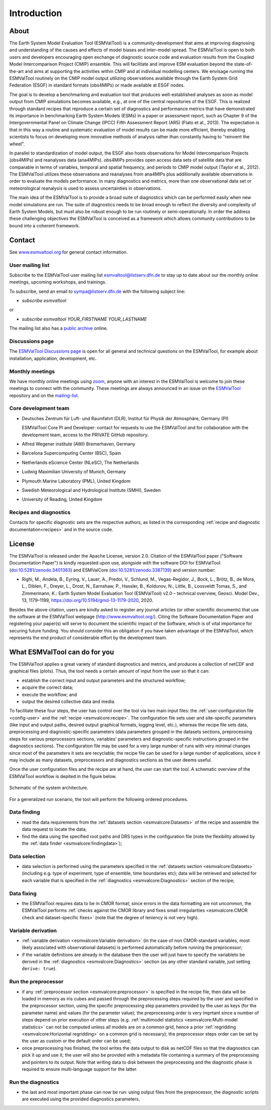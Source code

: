 Introduction
************

About
=====

The Earth System Model Evaluation Tool (ESMValTool) is a
community-development that aims at improving diagnosing and
understanding of the causes and effects of model biases and inter-model
spread. The ESMValTool is open to both users and developers encouraging
open exchange of diagnostic source code and evaluation results from the
Coupled Model Intercomparison Project (CMIP) ensemble. This will
facilitate and improve ESM evaluation beyond the state-of-the-art and
aims at supporting the activities within CMIP and at individual
modelling centers. We envisage running the ESMValTool routinely on the
CMIP model output utilizing observations available through the Earth
System Grid Federation (ESGF) in standard formats (obs4MIPs) or made
available at ESGF nodes.

The goal is to develop a benchmarking and evaluation tool that produces
well-established analyses as soon as model output from CMIP simulations
becomes available, e.g., at one of the central repositories of the ESGF.
This is realized through standard recipes that reproduce a certain set
of diagnostics and performance metrics that have demonstrated its
importance in benchmarking Earth System Models (ESMs) in a paper or
assessment report, such as Chapter 9 of the Intergovernmental Panel on
Climate Change (IPCC) Fifth Assessment Report (AR5) (Flato et al.,
2013). The expectation is that in this way a routine and systematic
evaluation of model results can be made more efficient, thereby enabling
scientists to focus on developing more innovative methods of analysis
rather than constantly having to "reinvent the wheel".

In parallel to standardization of model output, the ESGF also hosts
observations for Model Intercomparison Projects (obs4MIPs) and
reanalyses data (ana4MIPs). obs4MIPs provides open access data sets of
satellite data that are comparable in terms of variables, temporal and
spatial frequency, and periods to CMIP model output (Taylor et al.,
2012). The ESMValTool utilizes these observations and reanalyses from
ana4MIPs plus additionally available observations in order to evaluate
the models performance. In many diagnostics and metrics, more than one
observational data set or meteorological reanalysis is used to assess
uncertainties in observations.

The main idea of the ESMValTool is to provide a broad suite of
diagnostics which can be performed easily when new model simulations are
run. The suite of diagnostics needs to be broad enough to reflect the
diversity and complexity of Earth System Models, but must also be robust
enough to be run routinely or semi-operationally. In order the address
these challenging objectives the ESMValTool is conceived as a framework
which allows community contributions to be bound into a coherent
framework.

.. _contact:

Contact
=======

See `www.esmvaltool.org <https://www.esmvaltool.org>`_ for general contact information.

.. _mailing-list:

User mailing list
-----------------

Subscribe to the ESMValTool user mailing list
`esmvaltool@listserv.dfn.de <mailto:esmvaltool@listserv.dfn.de>`__
to stay up to date about our the monthly online meetings, upcoming workshops, and trainings.

To subscribe, send an email to
`sympa@listserv.dfn.de <mailto:sympa@listserv.dfn.de?subject=subscribe%20esmvaltool>`_
with the following subject line:

-  *subscribe esmvaltool*

or

-  *subscribe esmvaltool YOUR_FIRSTNAME YOUR_LASTNAME*

The mailing list also has a `public archive <https://www.listserv.dfn.de/sympa/arc/esmvaltool>`_ online.

.. _discussions_page:

Discussions page
----------------

The `ESMValTool Discussions page <https://github.com/ESMValGroup/ESMValTool/discussions>`__
is open for all general and technical questions on the ESMValTool, for example about installation, application, development, etc.

.. _core-team:

Monthly meetings
----------------

We have monthly online meetings using `zoom <https://zoom.us/>`__, anyone with
an interest in the ESMValTool is welcome to join these meetings to connect with
the community.
These meetings are always announced in an issue
on the `ESMValTool <https://github.com/ESMValGroup/ESMValTool/issues>`_
repository and on the mailing-list_.

Core development team
---------------------

-  Deutsches Zentrum für Luft- und Raumfahrt (DLR), Institut für Physik
   der Atmosphäre, Germany (PI)

   ESMValTool Core PI and Developer: contact for requests to use the
   ESMValTool and for collaboration with the development team, access to
   the PRIVATE GitHub repository.

-  Alfred Wegener institute (AWI) Bremerhaven, Germany
-  Barcelona Supercomputing Center (BSC), Spain
-  Netherlands eScience Center (NLeSC), The Netherlands
-  Ludwig Maximilian University of Munich, Germany
-  Plymouth Marine Laboratory (PML), United Kingdom
-  Swedish Meteorological and Hydrological Institute (SMHI), Sweden
-  University of Reading, United Kingdom

Recipes and diagnostics
-----------------------

Contacts for specific diagnostic sets are the respective authors, as
listed in the corresponding :ref:`recipe and diagnostic documentation<recipes>`
and in the source code.


License
=======

The ESMValTool is released under the Apache License, version 2.0.
Citation of the ESMValTool paper ("Software Documentation Paper") is
kindly requested upon use, alongside with the software DOI for
ESMValTool
(`doi:10.5281/zenodo.3401363 <https://doi.org/10.5281/zenodo.3401363>`__)
and ESMValCore
(`doi:10.5281/zenodo.3387139 <https://doi.org/10.5281/zenodo.3387139>`__)
and version number:

-  Righi, M., Andela, B., Eyring, V., Lauer, A., Predoi, V., Schlund,
   M., Vegas-Regidor, J., Bock, L., Brötz, B., de Mora, L., Diblen, F.,
   Dreyer, L., Drost, N., Earnshaw, P., Hassler, B., Koldunov, N.,
   Little, B., Loosveldt Tomas, S., and Zimmermann, K.: Earth System
   Model Evaluation Tool (ESMValTool) v2.0 – technical overview, Geosci.
   Model Dev., 13, 1179–1199, https://doi.org/10.5194/gmd-13-1179-2020,
   2020.

Besides the above citation, users are kindly asked to register any
journal articles (or other scientific documents) that use the software
at the ESMValTool webpage (http://www.esmvaltool.org/). Citing the
Software Documentation Paper and registering your paper(s) will serve to
document the scientific impact of the Software, which is of vital
importance for securing future funding. You should consider this an
obligation if you have taken advantage of the ESMValTool, which
represents the end product of considerable effort by the development
team.

What ESMValTool can do for you
==============================

The ESMValTool applies a great variety of standard diagnostics and
metrics, and produces a collection of netCDF and graphical files
(plots). Thus, the tool needs a certain amount of input from the user so
that it can:

-  establish the correct input and output parameters and the structured
   workflow;
-  acquire the correct data;
-  execute the workflow; and
-  output the desired collective data and media.

To facilitate these four steps, the user has control over the tool via
two main input files: the :ref:`user configuration file <config-user>`
and the :ref:`recipe <esmvalcore:recipe>`. The configuration file sets
user and site-specific parameters (like input and output paths, desired
output graphical formats, logging level, etc.), whereas the recipe file
sets data, preprocessing and diagnostic-specific parameters (data
parameters grouped in the datasets sections, preprocessing steps for
various preprocessors sections, variables' parameters and
diagnostic-specific instructions grouped in the diagnostics sections).
The configuration file may be used for a very large number of runs with
very minimal changes since most of the parameters it sets are
recyclable; the recipe file can be used for a large number of
applications, since it may include as many datasets, preprocessors and
diagnostics sections as the user deems useful.

Once the user configuration files and the recipe are at hand, the user
can start the tool. A schematic overview of the ESMValTool workflow is
depited in the figure below.

.. container::
   :name: figarch

   .. figure:: figures/schematic.png
      :alt: Schematic of the system architecture.
      :figclass: align-center

      Schematic of the system architecture.

For a generalized run scenario, the tool will perform the following
ordered procedures.

Data finding
------------

-  read the data requirements from the :ref:`datasets section
   <esmvalcore:Datasets>` of the recipe and assemble the data request to
   locate the data;
-  find the data using the specified root paths and DRS types in the
   configuration file (note the flexibility allowed by the
   :ref:`data finder
   <esmvalcore:findingdata>`);

Data selection
--------------

-  data selection is performed using the parameters specified in the
   :ref:`datasets section <esmvalcore:Datasets>` (including e.g. type of
   experiment, type of ensemble, time boundaries etc); data will be
   retrieved and selected for each variable that is specified in the
   :ref:`diagnostics <esmvalcore:Diagnostics>` section of the recipe;

Data fixing
-----------

-  the ESMValTool requires data to be in CMOR format; since errors in
   the data formatting are not uncommon, the ESMValTool performs
   :ref:`checks against the
   CMOR library and fixes small irregularities <esmvalcore:CMOR check and
   dataset-specific fixes>` (note that the degree of leniency is not
   very high).

Variable derivation
-------------------

-  :ref:`variable derivation <esmvalcore:Variable derivation>` (in the
   case of non CMOR-standard variables, most likely associated with
   observational datasets) is performed automatically before running the
   preprocessor;
-  if the variable definitions are already in the database then the user
   will just have to specify the variableto be derived in the
   :ref:`diagnostics
   <esmvalcore:Diagnostics>` section (as any other standard variable,
   just setting ``derive: true``).

Run the preprocessor
--------------------

-  if any :ref:`preprocessor section <esmvalcore:preprocessor>` is
   specified in the recipe file, then data will be loaded in memory as
   iris cubes and passed through the preprocessing steps required by the
   user and specified in the preprocessor section, using the specific
   preprocessing step parameters provided by the user as keys (for the
   parameter name) and values (for the parameter value); the
   preprocessing order is very imprtant since a number of steps depend
   on prior execution of other steps (e.g. :ref:`multimodel
   statistics <esmvalcore:Multi-model statistics>` can not be computed
   unless all models are on a common grid, hence a prior
   :ref:`regridding
   <esmvalcore:Horizontal regridding>` on a common grid is necessary);
   the preprocessor steps order can be set by the user as custom or the
   default order can be used;
-  once preprocessing has finished, the tool writes the data output to
   disk as netCDF files so that the diagnostics can pick it up and use
   it; the user will also be provided with a metadata file containing a
   summary of the preprocessing and pointers to its output. Note that
   writing data to disk between the preprocessing and the diagnostic
   phase is required to ensure multi-language support for the latter.

Run the diagnostics
-------------------

-  the last and most important phase can now be run: using output files
   from the preprocessor, the diagnostic scripts are executed using the
   provided diagnostics parameters.
